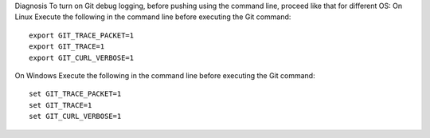 Diagnosis
To turn on Git debug logging, before pushing using the command line, proceed like that for different OS:
On Linux
Execute the following in the command line before executing the Git command:

::

 export GIT_TRACE_PACKET=1
 export GIT_TRACE=1
 export GIT_CURL_VERBOSE=1

On Windows
Execute the following in the command line before executing the Git command:


::
 
 set GIT_TRACE_PACKET=1
 set GIT_TRACE=1
 set GIT_CURL_VERBOSE=1


